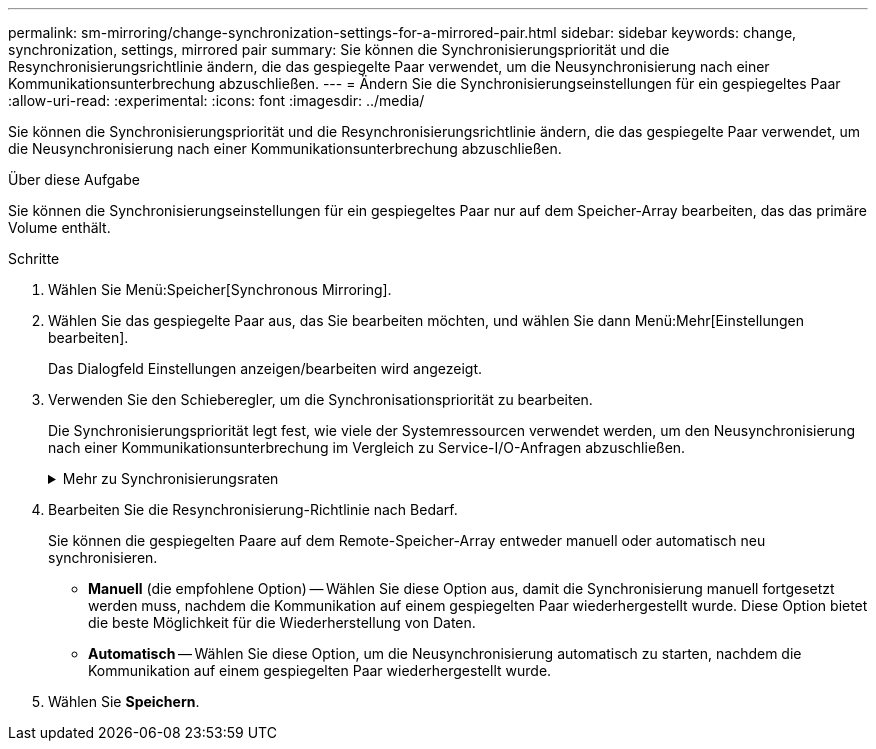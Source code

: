 ---
permalink: sm-mirroring/change-synchronization-settings-for-a-mirrored-pair.html 
sidebar: sidebar 
keywords: change, synchronization, settings, mirrored pair 
summary: Sie können die Synchronisierungspriorität und die Resynchronisierungsrichtlinie ändern, die das gespiegelte Paar verwendet, um die Neusynchronisierung nach einer Kommunikationsunterbrechung abzuschließen. 
---
= Ändern Sie die Synchronisierungseinstellungen für ein gespiegeltes Paar
:allow-uri-read: 
:experimental: 
:icons: font
:imagesdir: ../media/


[role="lead"]
Sie können die Synchronisierungspriorität und die Resynchronisierungsrichtlinie ändern, die das gespiegelte Paar verwendet, um die Neusynchronisierung nach einer Kommunikationsunterbrechung abzuschließen.

.Über diese Aufgabe
Sie können die Synchronisierungseinstellungen für ein gespiegeltes Paar nur auf dem Speicher-Array bearbeiten, das das primäre Volume enthält.

.Schritte
. Wählen Sie Menü:Speicher[Synchronous Mirroring].
. Wählen Sie das gespiegelte Paar aus, das Sie bearbeiten möchten, und wählen Sie dann Menü:Mehr[Einstellungen bearbeiten].
+
Das Dialogfeld Einstellungen anzeigen/bearbeiten wird angezeigt.

. Verwenden Sie den Schieberegler, um die Synchronisationspriorität zu bearbeiten.
+
Die Synchronisierungspriorität legt fest, wie viele der Systemressourcen verwendet werden, um den Neusynchronisierung nach einer Kommunikationsunterbrechung im Vergleich zu Service-I/O-Anfragen abzuschließen.

+
.Mehr zu Synchronisierungsraten
[%collapsible]
====
Es gibt fünf Prioritätsraten für die Synchronisierung:

** Am Niedrigsten
** Niedrig
** Mittel
** Hoch
** Höchste Wenn die Synchronisierungspriorität auf die niedrigste Rate eingestellt ist, wird die I/O-Aktivität priorisiert und die Neusynchronisierung dauert länger. Wenn die Synchronisierungspriorität auf die höchste Rate festgelegt ist, wird der Neusynchronisierung nach Priorität geordnet, aber die I/O-Aktivität für das Speicher-Array ist möglicherweise betroffen.


====
. Bearbeiten Sie die Resynchronisierung-Richtlinie nach Bedarf.
+
Sie können die gespiegelten Paare auf dem Remote-Speicher-Array entweder manuell oder automatisch neu synchronisieren.

+
** *Manuell* (die empfohlene Option) -- Wählen Sie diese Option aus, damit die Synchronisierung manuell fortgesetzt werden muss, nachdem die Kommunikation auf einem gespiegelten Paar wiederhergestellt wurde. Diese Option bietet die beste Möglichkeit für die Wiederherstellung von Daten.
** *Automatisch* -- Wählen Sie diese Option, um die Neusynchronisierung automatisch zu starten, nachdem die Kommunikation auf einem gespiegelten Paar wiederhergestellt wurde.


. Wählen Sie *Speichern*.

